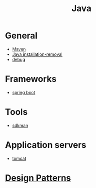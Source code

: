 #+title: Java

* General

- [[file:Maven.org][Maven]]
- [[file:Java installation-removal.org][Java installation-removal]]
- [[file:debug.org][debug]]

* Frameworks

- [[file:spring boot/spring boot.org][spring boot]]

* Tools

- [[file:sdkman.org][sdkman]]

* Application servers

- [[file:tomcat.org][tomcat]]

* [[file:design_patterns.org][Design Patterns]]
